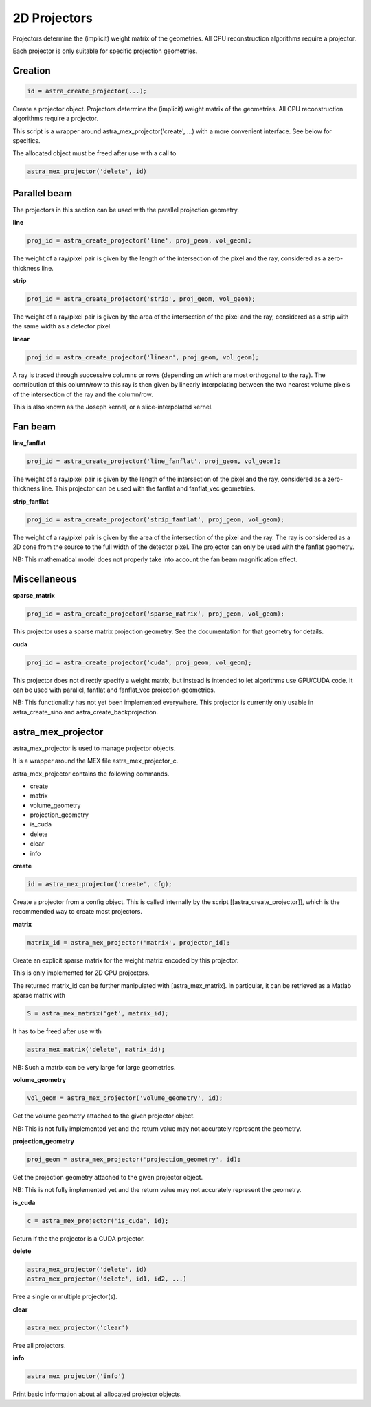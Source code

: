 2D Projectors
=============

Projectors determine the (implicit) weight matrix of the geometries.
All CPU reconstruction algorithms require a projector.

Each projector is only suitable for specific projection geometries.

Creation
--------

.. code-block:: matlab

 id = astra_create_projector(...);

Create a projector object. Projectors determine the (implicit) weight matrix of
the geometries. All CPU reconstruction algorithms require a projector.

This script is a wrapper around astra_mex_projector('create', ...) with a more
convenient interface. See below for specifics.

The allocated object must be freed after use with a call to

.. code-block:: matlab

 astra_mex_projector('delete', id)



Parallel beam
-------------

The projectors in this section can be used with the parallel projection geometry.

**line**

.. code-block:: matlab

 proj_id = astra_create_projector('line', proj_geom, vol_geom);

The weight of a ray/pixel pair is given by the length of the
intersection of the pixel and the ray, considered as a zero-thickness line.

**strip**

.. code-block:: matlab

 proj_id = astra_create_projector('strip', proj_geom, vol_geom);

The weight of a ray/pixel pair is given by the area of the
intersection of the pixel and the ray, considered as a strip with the same
width as a detector pixel.

**linear**

.. code-block:: matlab

 proj_id = astra_create_projector('linear', proj_geom, vol_geom);

A ray is traced through successive columns or rows (depending on which are
most orthogonal to the ray). The contribution of this column/row to this ray
is then given by linearly interpolating between the two nearest volume
pixels of the intersection of the ray and the column/row.

This is also known as the Joseph kernel, or a slice-interpolated kernel.

Fan beam
--------

**line_fanflat**

.. code-block:: matlab

 proj_id = astra_create_projector('line_fanflat', proj_geom, vol_geom);

The weight of a ray/pixel pair is given by the length of the
intersection of the pixel and the ray, considered as a zero-thickness line.
This projector can be used with the fanflat and fanflat_vec geometries.

**strip_fanflat**

.. code-block:: matlab

 proj_id = astra_create_projector('strip_fanflat', proj_geom, vol_geom);

The weight of a ray/pixel pair is given by the area of the
intersection of the pixel and the ray. The ray is considered as a 2D cone
from the source to the full width of the detector pixel. The projector can only
be used with the fanflat geometry.

NB: This mathematical model does not properly take into account the fan beam
magnification effect.

Miscellaneous
-------------

**sparse_matrix**

.. code-block:: matlab

 proj_id = astra_create_projector('sparse_matrix', proj_geom, vol_geom);

This projector uses a sparse matrix projection geometry. See the
documentation for that geometry for details.

**cuda**

.. code-block:: matlab

 proj_id = astra_create_projector('cuda', proj_geom, vol_geom);

This projector does not directly specify a weight matrix, but instead
is intended to let algorithms use GPU/CUDA code. It can be used
with parallel, fanflat and fanflat_vec projection geometries.

NB: This functionality has not yet been implemented everywhere. This projector
is currently only usable in astra_create_sino and astra_create_backprojection.

astra_mex_projector
-------------------

astra_mex_projector is used to manage projector objects.

It is a wrapper around the MEX file astra_mex_projector_c.

astra_mex_projector contains the following commands.

*    create
*    matrix
*    volume_geometry
*    projection_geometry
*    is_cuda
*    delete
*    clear
*    info

**create**

.. code-block:: matlab

 id = astra_mex_projector('create', cfg);

Create a projector from a config object. This is called internally
by the script [[astra_create_projector]], which is the recommended way
to create most projectors. 

**matrix**

.. code-block:: matlab

 matrix_id = astra_mex_projector('matrix', projector_id);

Create an explicit sparse matrix for the weight matrix encoded by this
projector.

This is only implemented for 2D CPU projectors.

The returned matrix_id can be further manipulated with [astra_mex_matrix].
In particular, it can be retrieved as a Matlab sparse matrix with

.. code-block:: matlab

 S = astra_mex_matrix('get', matrix_id);

It has to be freed after use with

.. code-block:: matlab

 astra_mex_matrix('delete', matrix_id);

NB: Such a matrix can be very large for large geometries.

**volume_geometry**

.. code-block:: matlab

 vol_geom = astra_mex_projector('volume_geometry', id);

Get the volume geometry attached to the given projector object.

NB: This is not fully implemented yet and the return value may not accurately represent the geometry.

**projection_geometry**

.. code-block:: matlab

 proj_geom = astra_mex_projector('projection_geometry', id);

Get the projection geometry attached to the given projector object.

NB: This is not fully implemented yet and the return value may not accurately represent the geometry.

**is_cuda**

.. code-block:: matlab

 c = astra_mex_projector('is_cuda', id);

Return if the the projector is a CUDA projector.

**delete**

.. code-block:: matlab

 astra_mex_projector('delete', id)
 astra_mex_projector('delete', id1, id2, ...)

Free a single or multiple projector(s).

**clear**

.. code-block:: matlab

 astra_mex_projector('clear')

Free all projectors.

**info**

.. code-block:: matlab

 astra_mex_projector('info')

Print basic information about all allocated projector objects.

